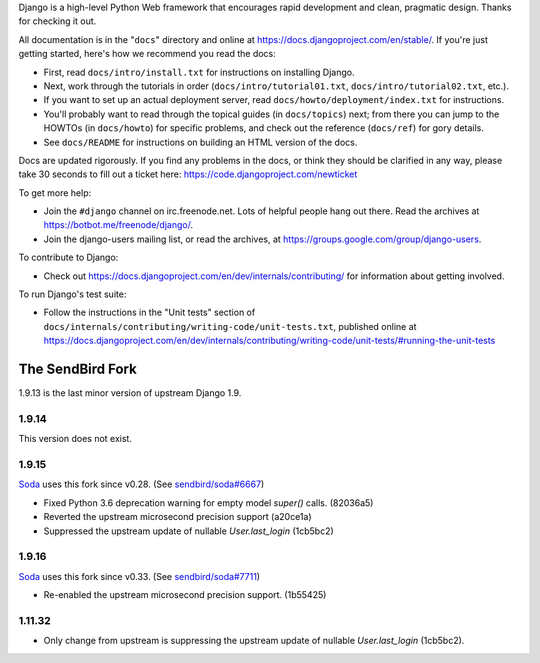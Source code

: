 Django is a high-level Python Web framework that encourages rapid development
and clean, pragmatic design. Thanks for checking it out.

All documentation is in the "``docs``" directory and online at
https://docs.djangoproject.com/en/stable/. If you're just getting started,
here's how we recommend you read the docs:

* First, read ``docs/intro/install.txt`` for instructions on installing Django.

* Next, work through the tutorials in order (``docs/intro/tutorial01.txt``,
  ``docs/intro/tutorial02.txt``, etc.).

* If you want to set up an actual deployment server, read
  ``docs/howto/deployment/index.txt`` for instructions.

* You'll probably want to read through the topical guides (in ``docs/topics``)
  next; from there you can jump to the HOWTOs (in ``docs/howto``) for specific
  problems, and check out the reference (``docs/ref``) for gory details.

* See ``docs/README`` for instructions on building an HTML version of the docs.

Docs are updated rigorously. If you find any problems in the docs, or think
they should be clarified in any way, please take 30 seconds to fill out a
ticket here: https://code.djangoproject.com/newticket

To get more help:

* Join the ``#django`` channel on irc.freenode.net. Lots of helpful people hang out
  there. Read the archives at https://botbot.me/freenode/django/.

* Join the django-users mailing list, or read the archives, at
  https://groups.google.com/group/django-users.

To contribute to Django:

* Check out https://docs.djangoproject.com/en/dev/internals/contributing/ for
  information about getting involved.

To run Django's test suite:

* Follow the instructions in the "Unit tests" section of
  ``docs/internals/contributing/writing-code/unit-tests.txt``, published online at
  https://docs.djangoproject.com/en/dev/internals/contributing/writing-code/unit-tests/#running-the-unit-tests

*****************
The SendBird Fork
*****************

1.9.13 is the last minor version of upstream Django 1.9.

1.9.14
======

This version does not exist.

1.9.15
======

`Soda <https://github.com/sendbird/soda>`_ uses this fork since v0.28. (See `sendbird/soda#6667 <https://github.com/sendbird/soda/pull/6667>`_)

* Fixed Python 3.6 deprecation warning for empty model `super()` calls. (82036a5)
* Reverted the upstream microsecond precision support (a20ce1a)
* Suppressed the upstream update of nullable `User.last_login` (1cb5bc2)

1.9.16
======

`Soda <https://github.com/sendbird/soda>`_ uses this fork since v0.33. (See `sendbird/soda#7711 <https://github.com/sendbird/soda/pull/7711>`_)

* Re-enabled the upstream microsecond precision support. (1b55425)

1.11.32
=======

* Only change from upstream is suppressing the upstream update of nullable `User.last_login` (1cb5bc2).
